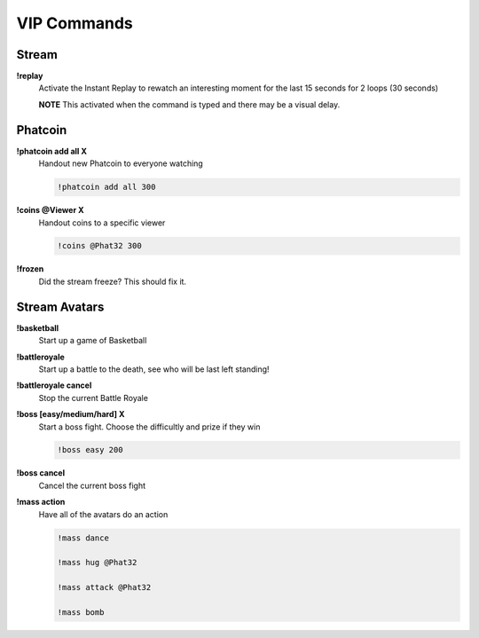 VIP Commands
============

Stream
------

**!replay**
  Activate the Instant Replay to rewatch an interesting moment for the last 15 seconds for 2 loops (30 seconds)

  **NOTE** This activated when the command is typed and there may be a visual delay.

Phatcoin
--------

**!phatcoin add all X**
  Handout new Phatcoin to everyone watching

  .. code-block:: none

    !phatcoin add all 300

**!coins @Viewer X**
  Handout coins to a specific viewer

  .. code-block:: none

    !coins @Phat32 300

**!frozen**
  Did the stream freeze? This should fix it.

Stream Avatars
--------------

**!basketball**
  Start up a game of Basketball

**!battleroyale**
  Start up a battle to the death, see who will be last left standing!

**!battleroyale cancel**
  Stop the current Battle Royale

**!boss [easy/medium/hard] X**
  Start a boss fight. Choose the difficultly and prize if they win
  
  .. code-block:: none

    !boss easy 200

**!boss cancel**
  Cancel the current boss fight

**!mass action**
  Have all of the avatars do an action
  
  .. code-block:: none

    !mass dance

    !mass hug @Phat32

    !mass attack @Phat32

    !mass bomb
